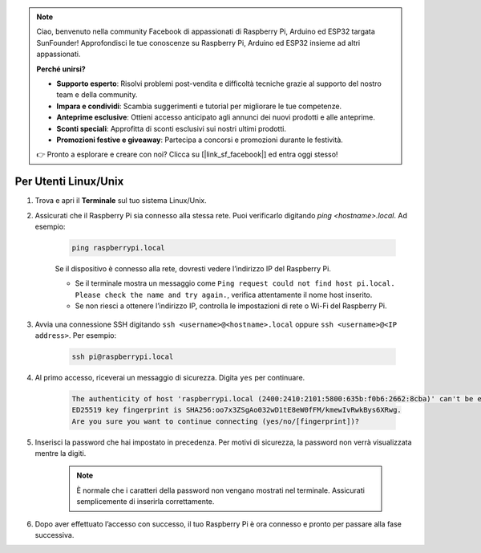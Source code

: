 .. note:: 

    Ciao, benvenuto nella community Facebook di appassionati di Raspberry Pi, Arduino ed ESP32 targata SunFounder! Approfondisci le tue conoscenze su Raspberry Pi, Arduino ed ESP32 insieme ad altri appassionati.

    **Perché unirsi?**

    - **Supporto esperto**: Risolvi problemi post-vendita e difficoltà tecniche grazie al supporto del nostro team e della community.
    - **Impara e condividi**: Scambia suggerimenti e tutorial per migliorare le tue competenze.
    - **Anteprime esclusive**: Ottieni accesso anticipato agli annunci dei nuovi prodotti e alle anteprime.
    - **Sconti speciali**: Approfitta di sconti esclusivi sui nostri ultimi prodotti.
    - **Promozioni festive e giveaway**: Partecipa a concorsi e promozioni durante le festività.

    👉 Pronto a esplorare e creare con noi? Clicca su [|link_sf_facebook|] ed entra oggi stesso!

Per Utenti Linux/Unix
===========================

#. Trova e apri il **Terminale** sul tuo sistema Linux/Unix.

#. Assicurati che il Raspberry Pi sia connesso alla stessa rete. Puoi verificarlo digitando `ping <hostname>.local`. Ad esempio:

    .. code-block::

        ping raspberrypi.local

    Se il dispositivo è connesso alla rete, dovresti vedere l’indirizzo IP del Raspberry Pi.

    * Se il terminale mostra un messaggio come ``Ping request could not find host pi.local. Please check the name and try again.``, verifica attentamente il nome host inserito.
    * Se non riesci a ottenere l’indirizzo IP, controlla le impostazioni di rete o Wi-Fi del Raspberry Pi.

#. Avvia una connessione SSH digitando ``ssh <username>@<hostname>.local`` oppure ``ssh <username>@<IP address>``. Per esempio:

    .. code-block::

        ssh pi@raspberrypi.local

#. Al primo accesso, riceverai un messaggio di sicurezza. Digita ``yes`` per continuare.

    .. code-block::

        The authenticity of host 'raspberrypi.local (2400:2410:2101:5800:635b:f0b6:2662:8cba)' can't be established.
        ED25519 key fingerprint is SHA256:oo7x3ZSgAo032wD1tE8eW0fFM/kmewIvRwkBys6XRwg.
        Are you sure you want to continue connecting (yes/no/[fingerprint])?

#. Inserisci la password che hai impostato in precedenza. Per motivi di sicurezza, la password non verrà visualizzata mentre la digiti.

    .. note::
        È normale che i caratteri della password non vengano mostrati nel terminale. Assicurati semplicemente di inserirla correttamente.

#. Dopo aver effettuato l’accesso con successo, il tuo Raspberry Pi è ora connesso e pronto per passare alla fase successiva.
